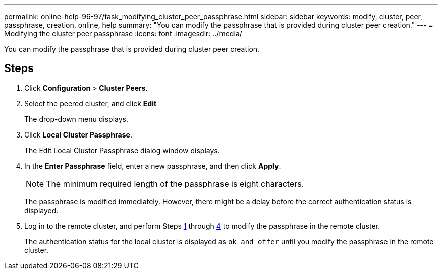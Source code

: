 ---
permalink: online-help-96-97/task_modifying_cluster_peer_passphrase.html
sidebar: sidebar
keywords: modify, cluster, peer, passphrase, creation, online, help
summary: "You can modify the passphrase that is provided during cluster peer creation."
---
= Modifying the cluster peer passphrase
:icons: font
:imagesdir: ../media/

[.lead]
You can modify the passphrase that is provided during cluster peer creation.

== Steps

. Click *Configuration* > *Cluster Peers*.
. Select the peered cluster, and click *Edit*
+
The drop-down menu displays.

. Click *Local Cluster Passphrase*.
+
The Edit Local Cluster Passphrase dialog window displays.

. In the *Enter Passphrase* field, enter a new passphrase, and then click *Apply*.
+
[NOTE]
====
The minimum required length of the passphrase is eight characters.
====
+
The passphrase is modified immediately. However, there might be a delay before the correct authentication status is displayed.

. Log in to the remote cluster, and perform Steps <<STEP_52691237935644E3A8710F51CC2E3F81,1>> through <<STEP_1ABAF15926174E709CA59192E200ABE3,4>> to modify the passphrase in the remote cluster.
+
The authentication status for the local cluster is displayed as `ok_and_offer` until you modify the passphrase in the remote cluster.
